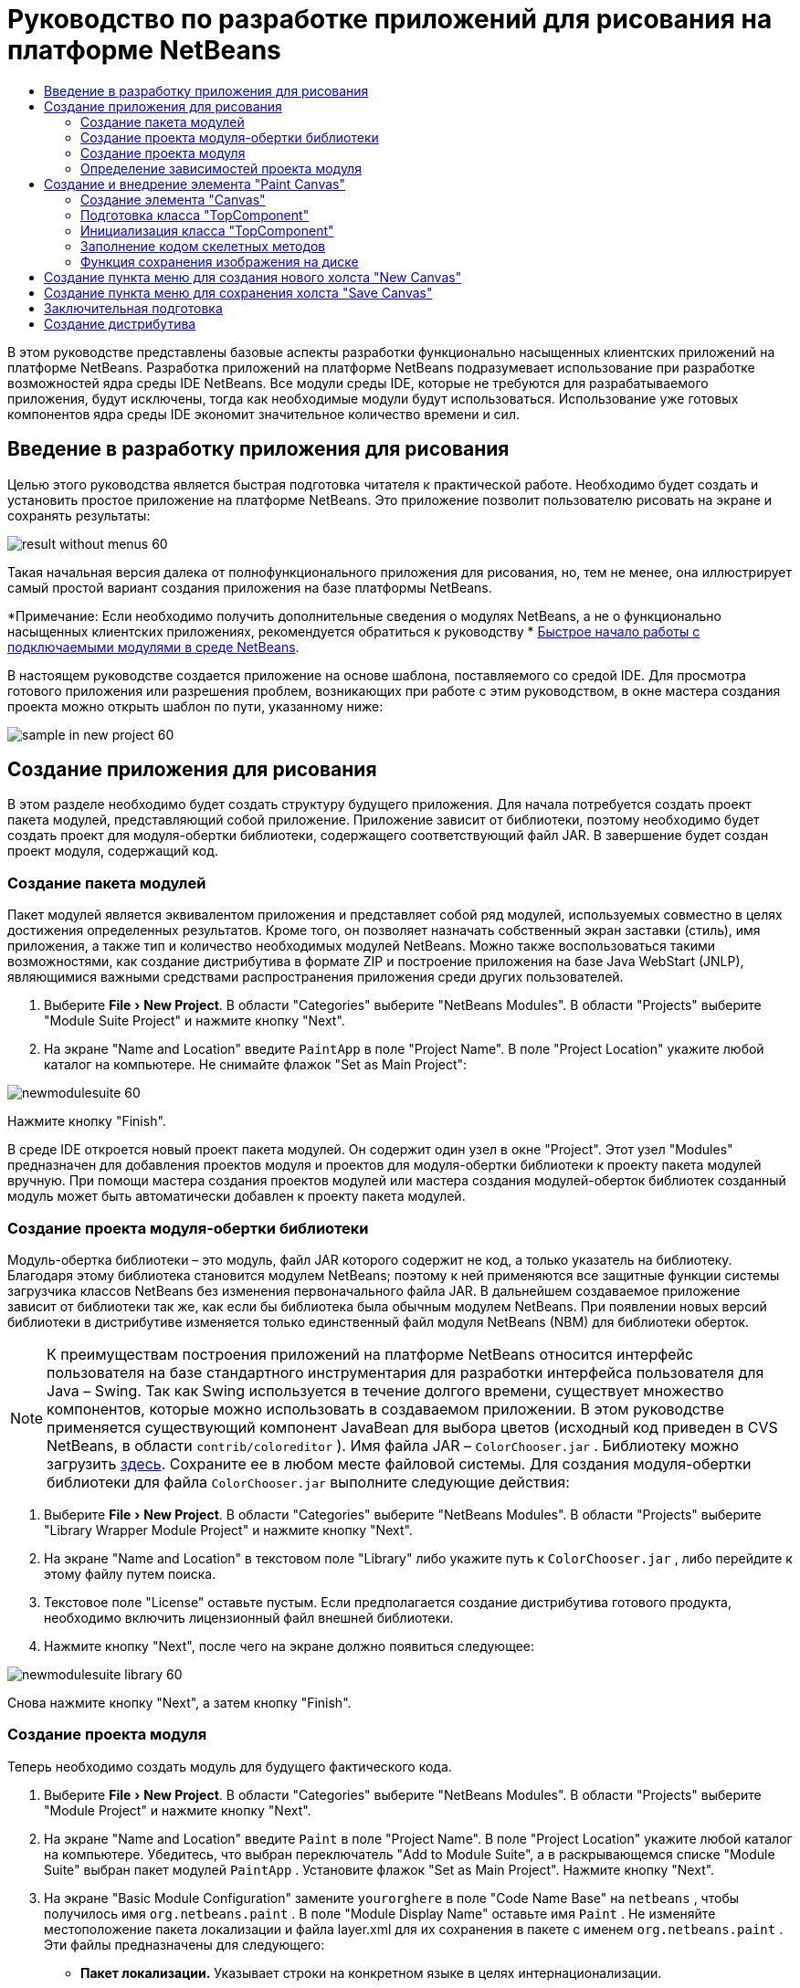 // 
//     Licensed to the Apache Software Foundation (ASF) under one
//     or more contributor license agreements.  See the NOTICE file
//     distributed with this work for additional information
//     regarding copyright ownership.  The ASF licenses this file
//     to you under the Apache License, Version 2.0 (the
//     "License"); you may not use this file except in compliance
//     with the License.  You may obtain a copy of the License at
// 
//       http://www.apache.org/licenses/LICENSE-2.0
// 
//     Unless required by applicable law or agreed to in writing,
//     software distributed under the License is distributed on an
//     "AS IS" BASIS, WITHOUT WARRANTIES OR CONDITIONS OF ANY
//     KIND, either express or implied.  See the License for the
//     specific language governing permissions and limitations
//     under the License.
//

= Руководство по разработке приложений для рисования на платформе NetBeans
:jbake-type: platform-tutorial
:jbake-tags: tutorials 
:markup-in-source: verbatim,quotes,macros
:jbake-status: published
:syntax: true
:source-highlighter: pygments
:toc: left
:toc-title:
:icons: font
:experimental:
:description: Руководство по разработке приложений для рисования на платформе NetBeans - Apache NetBeans
:keywords: Apache NetBeans Platform, Platform Tutorials, Руководство по разработке приложений для рисования на платформе NetBeans

В этом руководстве представлены базовые аспекты разработки функционально насыщенных клиентских приложений на платформе NetBeans. Разработка приложений на платформе NetBeans подразумевает использование при разработке возможностей ядра среды IDE NetBeans. Все модули среды IDE, которые не требуются для разрабатываемого приложения, будут исключены, тогда как необходимые модули будут использоваться. Использование уже готовых компонентов ядра среды IDE экономит значительное количество времени и сил.










== Введение в разработку приложения для рисования

Целью этого руководства является быстрая подготовка читателя к практической работе. Необходимо будет создать и установить простое приложение на платформе NetBeans. Это приложение позволит пользователю рисовать на экране и сохранять результаты:


image::images/result-without-menus-60.png[]

Такая начальная версия далека от полнофункционального приложения для рисования, но, тем не менее, она иллюстрирует самый простой вариант создания приложения на базе платформы NetBeans.

*Примечание: Если необходимо получить дополнительные сведения о модулях NetBeans, а не о функционально насыщенных клиентских приложениях, рекомендуется обратиться к руководству *  link:nbm-google_ru.html[Быстрое начало работы с подключаемыми модулями в среде NetBeans].

В настоящем руководстве создается приложение на основе шаблона, поставляемого со средой IDE. Для просмотра готового приложения или разрешения проблем, возникающих при работе с этим руководством, в окне мастера создания проекта можно открыть шаблон по пути, указанному ниже:


image::images/sample-in-new-project-60.png[]


== Создание приложения для рисования

В этом разделе необходимо будет создать структуру будущего приложения. Для начала потребуется создать проект пакета модулей, представляющий собой приложение. Приложение зависит от библиотеки, поэтому необходимо будет создать проект для модуля-обертки библиотеки, содержащего соответствующий файл JAR. В завершение будет создан проект модуля, содержащий код.


=== Создание пакета модулей

Пакет модулей является эквивалентом приложения и представляет собой ряд модулей, используемых совместно в целях достижения определенных результатов. Кроме того, он позволяет назначать собственный экран заставки (стиль), имя приложения, а также тип и количество необходимых модулей NetBeans. Можно также воспользоваться такими возможностями, как создание дистрибутива в формате ZIP и построение приложения на базе Java WebStart (JNLP), являющимися важными средствами распространения приложения среди других пользователей.


[start=1]
1. Выберите "File > New Project". В области "Categories" выберите "NetBeans Modules". В области "Projects" выберите "Module Suite Project" и нажмите кнопку "Next".

[start=2]
1. На экране "Name and Location" введите  ``PaintApp``  в поле "Project Name". В поле "Project Location" укажите любой каталог на компьютере. Не снимайте флажок "Set as Main Project":


image::images/newmodulesuite-60.png[]

Нажмите кнопку "Finish".

В среде IDE откроется новый проект пакета модулей. Он содержит один узел в окне "Project". Этот узел "Modules" предназначен для добавления проектов модуля и проектов для модуля-обертки библиотеки к проекту пакета модулей вручную. При помощи мастера создания проектов модулей или мастера создания модулей-оберток библиотек созданный модуль может быть автоматически добавлен к проекту пакета модулей.


=== Создание проекта модуля-обертки библиотеки

Модуль-обертка библиотеки – это модуль, файл JAR которого содержит не код, а только указатель на библиотеку. Благодаря этому библиотека становится модулем NetBeans; поэтому к ней применяются все защитные функции системы загрузчика классов NetBeans без изменения первоначального файла JAR. В дальнейшем создаваемое приложение зависит от библиотеки так же, как если бы библиотека была обычным модулем NetBeans. При появлении новых версий библиотеки в дистрибутиве изменяется только единственный файл модуля NetBeans (NBM) для библиотеки оберток.

NOTE:  К преимуществам построения приложений на платформе NetBeans относится интерфейс пользователя на базе стандартного инструментария для разработки интерфейса пользователя для Java – Swing. Так как Swing используется в течение долгого времени, существует множество компонентов, которые можно использовать в создаваемом приложении. В этом руководстве применяется существующий компонент JavaBean для выбора цветов (исходный код приведен в CVS NetBeans, в области  ``contrib/coloreditor`` ). Имя файла JAR –  ``ColorChooser.jar`` . Библиотеку можно загрузить  link:http://web.archive.org/web/20081119053233/http://colorchooser.dev.java.net/[здесь]. Сохраните ее в любом месте файловой системы. Для создания модуля-обертки библиотеки для файла  ``ColorChooser.jar``  выполните следующие действия:


[start=1]
1. Выберите "File > New Project". В области "Categories" выберите "NetBeans Modules". В области "Projects" выберите "Library Wrapper Module Project" и нажмите кнопку "Next".

[start=2]
1. На экране "Name and Location" в текстовом поле "Library" либо укажите путь к  ``ColorChooser.jar`` , либо перейдите к этому файлу путем поиска.

[start=3]
1. Текстовое поле "License" оставьте пустым. Если предполагается создание дистрибутива готового продукта, необходимо включить лицензионный файл внешней библиотеки.

[start=4]
1. Нажмите кнопку "Next", после чего на экране должно появиться следующее:


image::images/newmodulesuite-library-60.png[]

Снова нажмите кнопку "Next", а затем кнопку "Finish".


=== Создание проекта модуля

Теперь необходимо создать модуль для будущего фактического кода.


[start=1]
1. Выберите "File > New Project". В области "Categories" выберите "NetBeans Modules". В области "Projects" выберите "Module Project" и нажмите кнопку "Next".

[start=2]
1. На экране "Name and Location" введите  ``Paint``  в поле "Project Name". В поле "Project Location" укажите любой каталог на компьютере. Убедитесь, что выбран переключатель "Add to Module Suite", а в раскрывающемся списке "Module Suite" выбран пакет модулей  ``PaintApp`` . Установите флажок "Set as Main Project". Нажмите кнопку "Next".

[start=3]
1. На экране "Basic Module Configuration" замените  ``yourorghere``  в поле "Code Name Base" на  ``netbeans`` , чтобы получилось имя  ``org.netbeans.paint`` . В поле "Module Display Name" оставьте имя  ``Paint`` . Не изменяйте местоположение пакета локализации и файла layer.xml для их сохранения в пакете с именем  ``org.netbeans.paint`` . Эти файлы предназначены для следующего:
* *Пакет локализации.* Указывает строки на конкретном языке в целях интернационализации.
* *Файл "layer.xml".* Регистрирует элементы, такие как меню и кнопки панели инструментов, в системе NetBeans.

Нажмите кнопку "Finish".

Средой IDE будет создан проект  ``Paint`` . Проект содержит все исходные файлы и метаданные проекта, например, сценарий сборки Ant. Проект открывается в среде IDE. Логическую структуру проекта можно просмотреть в окне "Projects" (Ctrl-1), а структуру файлов – в окне "Files" (Ctrl-2). Например, окно "Projects" теперь должно выглядеть следующим образом:


image::images/initial-proj-window60.png[]

Кроме пакета локализации и файла layer.xml, проект также содержит следующие важные файлы:

* *Манифест модуля.* Объявляет проект модулем. Кроме того, он определяет некоторые характерные для модуля параметры настройки, например, местоположение файла layer.xml, местоположение пакета локализации и версию модуля.
* *Сценарий сборки.* Предусматривает пространство для создания собственных параметров Ant и переопределения параметров, указанных в  ``nbproject/build-impl.xml`` .
* *Метаданные проекта.* Содержит такую информацию, как тип проекта, содержимое, платформа, путь к классам, зависимости и связи между командами проекта и параметрами в сценариях Ant.

В этом руководстве изменять эти файлы не придется.


=== Определение зависимостей проекта модуля

Необходимо будет создать подклассы для нескольких классов, принадлежащих  link:https://bits.netbeans.org/dev/javadoc/[ интерфейсам API NetBeans]. Кроме того, проект должен зависеть от файла  ``ColorChooser.jar`` . Все интерфейсы API NetBeans реализованы модулями, поэтому выполнение обеих задач подразумевает лишь добавление в список модулей некоторых необходимых для выполнения модулей.


[start=1]
1. В окне "Projects" щелкните правой кнопкой мыши узел проекта  ``Paint``  и выберите "Properties". Откроется диалоговое окно "Project Properties". В области "Categories" выберите "Libraries".

[start=2]
1. Для каждого указанного в приведенной ниже таблице интерфейса API выберите "Add Dependency...", а затем в текстовом поле "Filter" начинайте вводить имя класса, для которого требуется подкласс.

|===
|*Класс* |*Интерфейс API* |*Цель* 

| ``ColorChooser``  | ``ColorChooser``  |Модуль-обертка библиотеки для созданного элемента выбора цветов 

| ``DataObject``  | ``Datasystems API``  |Модуль NetBeans, содержащий класс "DataObject" 

| ``DialogDisplayer``  | ``Dialogs API``  |Позволяет создавать уведомления пользователя, описания диалогового окна и разрешает выводить их на экран. 

| ``AbstractFile``  | ``File System API``  |Позволяет общему интерфейсу API обращаться к файлам единообразным способом. 

| ``AbstractNode``  | ``Nodes API``  |Основное средство визуализации объектов в NetBeans. 

| ``StatusDisplayer``  | ``UI Utilities API``  |Класс "StatusDisplayer" используется для создания строки состояния в главном окне. 

| ``WeakListeners``  | ``Utilities API``  |Этот класс содержит класс "WeakListeners". 

| ``TopComponent``  | ``Window System API``  |Этот класс содержит класс "TopComponent JPanel". 
|===

В вышеприведенной таблице в первом столбце перечислены все классы, которым в этом руководстве потребуются подклассы. В каждом из этих случаев начинайте вводить имя класса в поле "Filter" и просматривайте сужающийся список в поле "Module". Второй столбец таблицы следует использовать для выбора подходящего интерфейса API (или, в случае  ``ColorChooser`` , библиотеки) из сокращенного списка "Module"; для подтверждения выбора нажмите кнопку "OK":


image::images/libfilter-60.png[]


[start=3]
1. Нажмите кнопку "OK" для закрытия диалогового окна "Project Properties".

[start=4]
1. Если в окне "Projects" не развернут узел проекта модуля "Paint", разверните его. Затем разверните узел "Important Files" и дважды щелкните узел "Project Metadata". Обратите внимание, что выбранные интерфейсы API были объявлены как зависимости модулей.



== Создание и внедрение элемента "Paint Canvas"


=== Создание элемента "Canvas"

Следующим действием будет создание фактического элемента, на котором пользователь сможет рисовать. В этом случае необходимо использовать только элемент Swing, поэтому будут рассмотрены не подробности его реализации, а лишь окончательная версия. Для этой панели в исходном коде используется элемент выбора цветов, для которого был создан модуль-обертка библиотеки. При запуске готового приложения он отобразится на панели инструментов редактирования изображений.


[start=1]
1. В окне "Projects" разверните узел  ``Paint`` , затем узел "Source Packages", после этого щелкните правой кнопкой мыши узел  ``org.netbeans.paint`` . Выберите "Choose New > Java Class".

[start=2]
1. В поле "Class Name" введите имя класса  ``PaintCanvas`` . Убедитесь, что файл  ``org.netbeans.paint``  определен как "Package". Нажмите кнопку "Finish". В редакторе исходного кода откроется файл  ``PaintCanvas.java`` .

[start=3]
1. Замените стандартное содержимое файла содержимым, которое можно найти  link:https://netbeans.apache.org/platform/guide/tutorials/paintTutorial/PaintCanvas.java[здесь]. Если пакет имеет имя, отличное от  ``org.netbeans.paint`` , исправьте имя пакета в редакторе исходного кода.


=== Подготовка класса "TopComponent"

Теперь необходимо будет написать первый класс для  link:https://bits.netbeans.org/dev/javadoc/[ интерфейсов API среды NetBeans]. Это класс  `` link:https://bits.netbeans.org/dev/javadocorg-openide-windows/org/openide/windows/TopComponent.html[TopComponent]`` . Класс  ``TopComponent``  – это класс  ``JPanel`` , для которого у системы управления окнами NetBeans имеются методы взаимодействия, поэтому его можно будет разместить внутри контейнера с вкладками в главном окне.


[start=1]
1. В окне "Projects" разверните узел  ``Paint`` , затем узел "Source Packages", после этого щелкните правой кнопкой мыши узел  ``org.netbeans.paint`` . Выберите "Choose New > Java Class".
Введите имя класса ``PaintTopComponent`` в поле "Class Name". Убедитесь, что файл ``org.netbeans.paint`` определен как "Package". Нажмите кнопку "Finish". В редакторе исходного кода откроется файл ``PaintTopComponent.java`` .

[start=2]
1. В верхней части файла измените объявление класса на следующее:

[source,java,subs="{markup-in-source}"]
----

    public class PaintTopComponent extends TopComponent implements ActionListener, ChangeListener {
----


[start=3]
1. Нажмите Ctrl-Shift-I для исправления операторов импорта и кнопку в диалоговом окне кнопку "OK". Среда IDE произведет необходимые объявления пакета импорта в верхней части файла.

Обратите внимание на красную линию под введенным объявлением класса. Установите курсор в строке и обратите внимание на лампочку, появившуюся в левом поле. Щелкните изображение лампочки (или нажмите Alt-Enter), как показано ниже:


image::images/lightbulb-60.png[]

Выберите "Implement all abstract methods". Среда IDE создаст два скелетных метода:  ``actionPerformed()``  и  ``stateChanged()`` . Немного позднее их необходимо будет заполнить кодом.


[start=4]
1. Над классом  ``PaintTopComponent``  добавьте следующие три объявления переменных, а затем исправьте операторы импорта (Ctrl-Shift-I).

[source,java,subs="{markup-in-source}"]
----

    private PaintCanvas canvas = new PaintCanvas(); //Элемент, предназначенный для рисования
    private JComponent preview; //Элемент на панели инструментов, обозначающий размер кисти
    private static int ct = 0; //Счетчик, который дает имена новым изображениям
----


[start=5]
1. Теперь необходимо реализовать два шаблонных метода. Первый сообщает системе управления окнами о необходимости игнорирования открытых окон, если приложение закрыто; второй предоставляет основную строку для уникального идентификатора строки создаваемого элемента. Каждый элемент  ``TopComponent``  имеет уникальный идентификатор строки, который используется при сохранении  ``TopComponent`` . Вставьте два следующих метода в класс  ``PaintTopComponent`` :

[source,java,subs="{markup-in-source}"]
----

    public int getPersistenceType() {
        return PERSISTENCE_NEVER;
    }

    public String preferredID() {
        return "Image";
    }
----

После этого класс должен выглядеть следующим образом:


[source,java,subs="{markup-in-source}"]
----

public class PaintTopComponent extends TopComponent implements ActionListener, ChangeListener {
    
    private PaintCanvas canvas = new PaintCanvas(); //Элемент, предназначенный для рисования
    private JComponent preview; //Элемент на панели инструментов, обозначающий размер кисти
    private static int ct = 0; //Счетчик, который дает имена новым изображениям
    
    public PaintTopComponent() {
    }
    
    public void actionPerformed(ActionEvent arg0) {
        throw new UnsupportedOperationException("Not supported yet.");
    }
    
    public void stateChanged(ChangeEvent arg0) {
        throw new UnsupportedOperationException("Not supported yet.");
    }
    
    public int getPersistenceType() {
        return PERSISTENCE_NEVER;
    }
    
    public String preferredID() {
        return "Image";
    }
    
}
----


=== Инициализация класса "TopComponent"

В этом разделе будет добавлен код, инициализирующий интерфейс пользователя.


[start=1]
1. Заполните конструктор, созданный средой IDE рядом с верхней частью класса, а затем исправьте операторы импорта (Ctrl-Shift-I):

[source,java,subs="{markup-in-source}"]
----

    public PaintTopComponent() {

        initComponents();

        String displayName = NbBundle.getMessage(
                PaintTopComponent.class,
                "UnsavedImageNameFormat",
                new Object[] { new Integer(ct++) }
        );

        setDisplayName(displayName);

    }
----

Код в этом случае довольно прост. Первым вызывается еще не написанный метод  ``initComponents()`` , который добавит панель инструментов и элемент "PaintCanvas" к элементу  ``TopComponent`` . Так как этот метод еще не написан, он подчеркивается красной линией. Как и в предыдущем случае, щелкните изображение лампочки (или нажмите Alt-Enter) и примите предложение:


image::images/lightbulb-initcomponents-60.png[]

Будет создан скелетный код метода  ``initComponents()`` .


[start=2]
1. Разверните пакет  ``org.netbeans.paint``  в окне "Projects". Дважды щелкните файл  ``Bundle.properties``  для его открытия в редакторе исходного кода. В конец добавьте следующую строку:

[source,java,subs="{markup-in-source}"]
----

    UnsavedImageNameFormat=Image {0}
----

Она отвечает за текст, который будет использоваться для идентификации нового файла изображения перед его сохранением пользователем. Например, когда пользователь в первый раз выбирает "New Canvas" в готовом приложении, над редактором исходного кода появится вкладка с текстом "Image 0". Перед продолжением не забудьте сохранить файл.


=== Заполнение кодом скелетных методов

В этом разделе будет написан код интерфейса пользователя для создаваемого приложения. Для визуальной разработки формата можно также использовать GUI Builder среды IDE.


[start=1]
1. Метод  ``initComponents()``  устанавливает в панели элементы, благодаря которым пользователь получает возможность взаимодействия с приложением. Его скелетный код был создан в предыдущем разделе в классе  ``PaintTopComponent.java`` . Заполните его следующим образом:

[source,java,subs="{markup-in-source}"]
----

    private void initComponents() {

        setLayout(new BorderLayout());
        JToolBar bar = new JToolBar();

        ColorChooser fg = new ColorChooser();
        preview = canvas.createBrushSizeView();

        //Теперь сформируйте панель инструментов:

        //Обеспечьте правильное размещение элементов:
        Dimension min = new Dimension(32, 32);
        preview.setMaximumSize(min);
        fg.setPreferredSize(new Dimension(16, 16));
        fg.setMinimumSize(min);
        fg.setMaximumSize(min);

        JButton clear = new JButton(
          	    NbBundle.getMessage(PaintTopComponent.class, "LBL_Clear"));

        JLabel fore = new JLabel(
         	    NbBundle.getMessage(PaintTopComponent.class, "LBL_Foreground"));

        fg.addActionListener(this);
        clear.addActionListener(this);

        JSlider js = new JSlider();
        js.setMinimum(1);
        js.setMaximum(24);
        js.setValue(canvas.getDiam());
        js.addChangeListener(this);

        fg.setColor(canvas.getColor());

        bar.add(clear);
        bar.add(fore);
        bar.add(fg);
        JLabel bsize = new JLabel(
     	    NbBundle.getMessage(PaintTopComponent.class, "LBL_BrushSize"));

        bar.add(bsize);
        bar.add(js);
        bar.add(preview);

        JLabel spacer = new JLabel("   "); //Выровняйте разделитель так, чтобы кисть в предварительном просмотре не была растянута до конца панели инструментов:

        spacer.setPreferredSize(new Dimension(400, 24));
        bar.add(spacer);

        //Установите панель инструментов и элемент для рисования:
        add(bar, BorderLayout.NORTH);
        add(canvas, BorderLayout.CENTER);
        
    }
----

Нажмите Ctrl-Shift-I для автоматического создания необходимых операторов импорта.


[start=2]
1. Заполните два других созданных метода. Они используются для прослушивания класса  ``PaintTopComponent`` :

[source,java,subs="{markup-in-source}"]
----

    public void actionPerformed(ActionEvent e) {

        if (e.getSource() instanceof JButton) {
           canvas.clear();
        } else if (e.getSource() instanceof ColorChooser) {
           ColorChooser cc = (ColorChooser) e.getSource();
           canvas.setPaint (cc.getColor());
        }
        
        preview.paintImmediately(0, 0, preview.getWidth(), preview.getHeight());
        
    }
----


[source,java,subs="{markup-in-source}"]
----

    public void stateChanged(ChangeEvent e) {

        JSlider js = (JSlider) e.getSource();
        canvas.setDiam (js.getValue());
        preview.paintImmediately(0, 0, preview.getWidth(), preview.getHeight());
        
    }
----


[start=3]
1. В конец файла  ``Bundle.properties``  добавьте следующие пары "ключ-значение":

[source,java,subs="{markup-in-source}"]
----

    LBL_Clear = Clear
    LBL_Foreground = Foreground 
    LBL_BrushSize = Brush Size

----

Перед продолжением не забудьте сохранить файл.


=== Функция сохранения изображения на диске

В новом приложении необходимо реализовать возможность сохранения созданных изображений пользователем. Эта функциональная возможность активируется включением следующего кода в класс  ``PaintTopComponent`` .


[start=1]
1. Вставьте следующий код в класс  ``PaintTopComponent`` :

[source,java,subs="{markup-in-source}"]
----

    public void save() throws IOException {

        if (getDisplayName().endsWith(".png")) {
	    doSave(new File(getDisplayName()));
        } else {
	    saveAs();
        }
        
    }
----


[source,java,subs="{markup-in-source}"]
----

    public void saveAs() throws IOException {

        JFileChooser ch = new JFileChooser();
        if (ch.showSaveDialog(this) == JFileChooser.APPROVE_OPTION &amp;&amp; ch.getSelectedFile() != null) {

	    File f = ch.getSelectedFile();
            
	    if (!f.getPath().endsWith(".png")) {
	        f = new File(f.getPath() + ".png");
	    }
            
	    if (!f.exists()) {
            
	        if (!f.createNewFile()) {
		    String failMsg = NbBundle.getMessage(
		             PaintTopComponent.class,
			    "MSG_SaveFailed", new Object[] { f.getPath() }
	            );
		    JOptionPane.showMessageDialog(this, failMsg);
		    return;
	        }
                
	    } else {
	        String overwriteMsg = NbBundle.getMessage(
		    PaintTopComponent.class,
                    "MSG_Overwrite", new Object[] { f.getPath() }
	        );
                
	        if (JOptionPane.showConfirmDialog(this, overwriteMsg)
	        != JOptionPane.OK_OPTION) {
		    return;
	        }
                
	    }
            
	    doSave(f);
            
        }
        
    }
----


[source,java,subs="{markup-in-source}"]
----

    private void doSave(File f) throws IOException {

        BufferedImage img = canvas.getImage();
        ImageIO.write(img, "png", f);
        String statusMsg = NbBundle.getMessage(PaintTopComponent.class,
            "MSG_Saved", new Object[] { f.getPath() });
        StatusDisplayer.getDefault().setStatusText(statusMsg);
        setDisplayName(f.getName());
        
    }
----


[start=2]
1. Добавьте следующие строки в файл  ``Bundle.properties`` :

[source,java,subs="{markup-in-source}"]
----

    MSG_SaveFailed = Could not write to file {0}
    MSG_Overwrite = {0} exists.  Overwrite?
    MSG_Saved = Saved image to {0}
----

Перед продолжением не забудьте сохранить файл.


[start=3]
1. Нажмите Ctrl-Shift-I для исправления операторов импорта. Для класса  ``File``  будут отображены два полностью определенных имени. Выберите вариант  ``java.io.File`` .



== Создание пункта меню для создания нового холста "New Canvas"

Для создания основных функциональных возможностей модуля используются шаблоны файлов разработки модуля. При использовании шаблона файла среда IDE регистрирует созданный элемент в файле  ``layer.xml`` . После выполнения мастера для создания шаблона файла для дальнейшей разработки модуля используются  link:https://bits.netbeans.org/dev/javadoc/[ интерфейсы API NetBeans].


[start=1]
1. В окне "Projects" щелкните правой кнопкой мыши узел проекта модуля "Paint" и выберите "New > File/Folder". В мастере создания файла в области "Categories and Action" под полем "File Types" выберите "NetBeans Module Development". Нажмите кнопку "Next".

[start=2]
1. На экране "Action Type" примите значения по умолчанию. Нажмите кнопку "Next".

[start=3]
1. На экране "GUI Registration" выберите "Global Menu Item" и "Global Toolbar Button". Установите следующие значения:

* *Category:* Edit
* *Menu:* File
* *Position:* Любое местоположение!
* *Toolbar:* File
* *Position:* Любое местоположение!

NOTE:  Местоположение действия не имеет значения, однако оно должно находиться в меню "File" и на панели инструментов "File".

Экран должен выглядеть следующим образом:


image::images/newcanvasaction-60.png[]

Нажмите кнопку "Next".


[start=4]
1. На экране "Name, Icon, and Location" в поле "Class Name" введите имя класса  ``NewCanvasAction``  и в поле "Display Name" укажите имя  ``New Canvas`` .

В поле "Icon" вставьте этот значок (щелкните здесь правой кнопкой мыши, а затем сохраните его в папке  ``org.netbeans.paint`` ): 
image::images/new_icon.png[]


[start=5]
1. Нажмите кнопку "Finish".

Среда IDE создаст файл  ``NewCanvasAction.java``  в  ``org.netbeans.paint``  и откроет его в редакторе исходного кода. На экране должно отобразиться следующее (для просмотра соответствующей документации Javadoc для интерфейса API среды NetBeans перейдите по ссылкам):


[source,java,subs="{markup-in-source}"]
----

    package org.netbeans.paint;

    import  link:https://bits.netbeans.org/dev/javadoc/org-openide-util/org/openide/util/HelpCtx.html[org.openide.util.HelpCtx];
    import  link:https://bits.netbeans.org/dev/javadoc/org-openide-util/org/openide/util/NbBundle.html[org.openide.util.NbBundle];
    import  link:https://bits.netbeans.org/dev/javadoc/org-openide-util/org/openide/util/actions/CallableSystemAction.html[org.openide.util.actions.CallableSystemAction];

    public final class NewCanvasAction extends CallableSystemAction {

       public void  link:https://bits.netbeans.org/dev/javadoc/org-openide-util/org/openide/util/actions/CallableSystemAction.html#performAction()[performAction()] {
   	// Добавить: тело действия
       }

       public String  link:https://bits.netbeans.org/dev/javadoc/org-openide-util/org/openide/util/actions/SystemAction.html#getName()[getName()] {
       	return NbBundle.getMessage(NewCanvasAction.class, "CTL_NewCanvasAction");
       }
    
       protected String  link:https://bits.netbeans.org/dev/javadoc/org-openide-util/org/openide/util/actions/SystemAction.html#iconResource()[iconResource()] {
        return "org/netbeans/paint/new_icon.png";
       }
    
       public HelpCtx  link:https://bits.netbeans.org/dev/javadoc/org-openide-util/org/openide/util/actions/SystemAction.html#getHelpCtx()[getHelpCtx()] {
        return HelpCtx.DEFAULT_HELP;
       }

       protected boolean  link:https://bits.netbeans.org/dev/javadoc/org-openide-util/org/openide/util/actions/CallableSystemAction.html#asynchronous()[asynchronous()] {
        return false;
       }
       
    }
----

Как указано на экране "GUI Registration", среда IDE регистрирует класс действия как пункт меню и как кнопку на панели инструментов в файле  ``layer.xml`` .


[start=6]
1. В редакторе исходного кода откройте  ``NewCanvasAction.java``  и заполните метод  ``performAction()``  следующим кодом:

[source,java,subs="{markup-in-source}"]
----

    public void performAction() {

        PaintTopComponent tc = new PaintTopComponent();
	tc.open();
	tc.requestActive();       
        
    }
----

Этот код создает новый экземпляр элемента редактирования изображения; откройте его, в результате чего он появится в главном окне, а затем активируйте его путем установки курсора и выбора связанной с ним вкладки.


== Создание пункта меню для сохранения холста "Save Canvas"

Как и в предыдущем разделе, для создания элемента меню используется мастер создания действий, с помощью которого далее будет создана функция сохранения изображений.


[start=1]
1. В окне "Projects" щелкните правой кнопкой мыши узел проекта модуля "Paint" и выберите "New > File/Folder". В мастере создания файла в области "Categories and Action" под полем "File Types" выберите "NetBeans Module Development". Нажмите кнопку "Next".

[start=2]
1. На экране "Action Type" примите значения по умолчанию. Нажмите кнопку "Next".

[start=3]
1. На экране "GUI Registration" выберите "Global Menu Item" и "Global Toolbar Button". Установите следующие значения:

* *Category:* Edit
* *Menu:* File
* *Position:* Любое местоположение!
* *Toolbar:* File
* *Position:* Любое местоположение!

NOTE:  Местоположение действия не имеет значения, однако оно должно находиться в меню "File" и на панели инструментов "File".

Нажмите кнопку "Next".


[start=4]
1. На экране "Name, Icon, and Location" в поле "Class Name" введите имя класса  ``SaveCanvasAction``  и в поле "Display Name" укажите имя  ``Save Canvas`` .

В поле "Icon" вставьте этот значок (щелкните здесь правой кнопкой мыши, а затем сохраните его в папке  ``org.netbeans.paint`` ): 
image::images/save_icon.png[]


[start=5]
1. Нажмите кнопку "Finish".

Среда IDE создаст файл  ``SaveCanvasAction.java``  в  ``org.netbeans.paint``  и откроет его в редакторе исходного кода.


[start=6]
1. В редакторе исходного кода убедитесь в том, что файл  ``SaveCanvasAction.java``  открыт, и заполните метод  ``performAction()``  следующим кодом:

[source,java,subs="{markup-in-source}"]
----

    public void performAction() {

        TopComponent tc = TopComponent.getRegistry().getActivated();
        
        if (tc instanceof PaintTopComponent) {
        
	    try {
	       	((PaintTopComponent) tc).saveAs();
            } catch (IOException ioe) {
                ErrorManager.getDefault().notify (ioe);
            }
            
        } else {
        
            //Теоретически за промежуток времени между нажатием кнопки в меню или в панели инструментов и вызовом действия активный элемент мог измениться.  Вряд ли,
            //но теоретически возможно
            Toolkit.getDefaultToolkit().beep();
            
        }               
        
    }
----

Нажмите Ctrl-Shift-I для создания необходимых операторов импорта:


image::images/fiximports-60.png[]


[start=7]
1. Путем изменения объявления класса добавьте прослушивающий процесс изменения свойств:

[source,java,subs="{markup-in-source}"]
----

    public final class SaveCanvasAction extends CallableSystemAction implements PropertyChangeListener {
----

Снова появится красная линия. Нажмите Alt-Enter для вызова сообщения с лампочкой и выберите предложение:


image::images/lightbulb-listener1-60.png[]

Снова появится красная линия. Повторите процедуру и примите предложение:


image::images/lightbulb-listener2-60.png[]

Заполните созданный метод  ``propertyChange()``  следующим кодом:


[source,java,subs="{markup-in-source}"]
----

    public void propertyChange(PropertyChangeEvent evt) {

        if (TopComponent.Registry.PROP_ACTIVATED.equals(evt.getPropertyName())){
	    updateEnablement();
        }
        
    }
----

При появлении красной линии нажмите Alt+Enter, и среда IDE создаст метод  ``updateEnablement()``  в классе  ``SaveCanvasAction`` .

Затем определите метод  ``updateEnablement()`` :


[source,java,subs="{markup-in-source}"]
----

    private void updateEnablement() {

        setEnabled(TopComponent.getRegistry().getActivated()
        instanceof PaintTopComponent);

    }
----

После этого определите конструктор:


[source,java,subs="{markup-in-source}"]
----

    public SaveCanvasAction() {  

        TopComponent.getRegistry().addPropertyChangeListener (
	    WeakListeners.propertyChange(this,
	    TopComponent.getRegistry()));
       
        updateEnablement();
        
    }
----

При появлении красной линии нажмите Alt+Enter для импорта средой IDE  ``org.openide.util.WeakListeners`` .

Важной частью кода является добавление прослушивающего процесса изменения свойств.  ``TopComponent.Registry``  – это реестр всех открытых  ``TopComponents``  в системе, т.е. всех открытых вкладок. Он должен прослушиваться на наличие изменений и предусматривать разрешение или запрет выполнения действия в зависимости от текущего фокуса.

NOTE:  Вместо непосредственного добавления прослушивающего процесса изменения свойств можно вызвать  ``WeakListeners.propertyChange()`` . В результате будет создан прослушивающий процесс изменения свойств, слабо связанный с рассматриваемым действием. Несмотря на то, что действие активно только при открытом приложении, если код ни при каких условиях не открепляет прослушивающий процесс, рекомендуется предусмотреть слабосвязанный прослушивающий процесс. В противном случае возможна потенциальная утечка памяти – действие никогда не сможет быть обработано сборщиком мусора, так как реестр будет ссылаться на него в своем списке прослушивающих процессов.

В окне "Projects" должно отображаться следующее:


image::images/final-proj-window-60.png[]


== Заключительная подготовка

Безусловно, основной задачей является создание приложения, а не среды IDE, поэтому необходимо выполнить несколько заключительных операций для исключения лишних модулей IDE и элементов интерфейса пользователя. Во-первых, необходимо создать экран-заставку для приложения, во-вторых, удалить лишние модули и, наконец, создать дистрибутив в формате ZIP и приложение на базе JNLP.


[start=1]
1. Выполните проект  ``PaintApp`` . После запуска приложения установите небольшой размер основного экрана и нарисуйте экран-заставку. Для сохранения экрана используйте кнопку "Save".

[start=2]
1. В первоначальном проекте щелкните правой кнопкой мыши узел  ``PaintApp`` , выберите "Properties", а затем в диалоговом окне "Project Properties" нажмите кнопку "Build".

[start=3]
1. Выберите "Create Standalone Application". Теперь можно ввести название приложения (имя в средстве запуска, создаваемом средой IDE) и текст заголовка (который будет выводиться в строке заголовка). По умолчанию должно отображаться следующее:


image::images/splashscreen1-60.png[]


[start=4]
1. Выберите "Splash Screen". Найдите собственный экран-заставку. Если такового не имеется, можно использовать  link:https://netbeans.apache.org/platform/images/tutorials/paintapp/splash.gif[этот]. Нажмите кнопку "OK" для его прикрепления к приложению:


image::images/splashscreen-60.png[]


[start=5]
1. Выберите "Libraries" и разверните узел  ``platform7`` . Это единственный кластер, содержащий модули, которые будут связаны с созданным приложением для рисования. Отмеченные модули включаются, неотмеченные – исключаются. Обратите внимание, что многие модули уже исключены. Один из модулей необходимо исключить вручную:  ``Core UI`` . Для этого отмените его выбор.

Затем в файле  ``layer.xml``  модуля Paint добавьте следующие теги в папку "Menu". Эти теги удаляют меню "GoTo" и "View", которые не должны быть представлены в приложении для рисования.


[source,java,subs="{markup-in-source}"]
----

<file name="GoTo_hidden"/>
<file name="View_hidden"/>
----

В качестве альтернативы, вместо добавления вышеуказанных тегов вручную можно удалить папки в узле  ``<this layer in context>``  файла  ``layer.xml`` . Для этого разверните  ``<this layer in context>`` , а затем разверните узел "Menu Bar". Щелчком правой кнопки мыши вызовите меню для узлов "GoTo" и "View" и выберите "Delete".


[start=6]
1. После этого снова запустите приложение и проверьте появившийся экран-заставку. Обратите внимание, что в запущенном приложении в строке заголовка выводится указанный текст. Кроме того, сократилось количество пунктов меню, кнопок на панели инструментов и других элементов:


image::images/result-without-menus-60.png[]


== Создание дистрибутива

Теперь необходимо выбрать тип дистрибутива. Щелкните правой кнопкой мыши узел  ``PaintApp``  и для сборки готового приложения со всеми необходимыми модулями и файлами в один файл ZIP выберите "Create ZIP Distribution". Кроме того, можно выбрать "Build JNLP Application" для создания версии приложения на базе JavaWebStart™, которое можно будет разместить на веб-сервере и переходить к нему по ссылке напрямую с веб-страницы (потребуется указать точный URL-адрес – созданный дескриптор будет использовать протокол "file:", поэтому можно будет тестировать созданный веб-дистрибутив на локальном компьютере).

Поздравляем! Создание первого приложения на базе платформы NetBeans завершено. Следующая тема:  link:https://netbeans.apache.org/tutorials/60/nbm-feedreader_ru.html[Руководство по созданию приложения для чтения каналов на платформе NetBeans 6.0]. 

link:http://netbeans.apache.org/community/mailing-lists.html[Мы ждем ваших отзывов]
